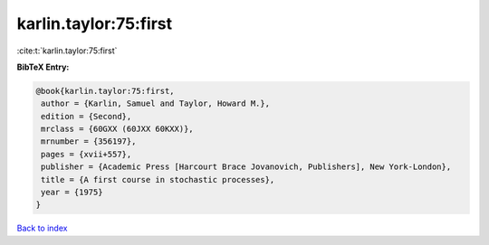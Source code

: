 karlin.taylor:75:first
======================

:cite:t:`karlin.taylor:75:first`

**BibTeX Entry:**

.. code-block:: bibtex

   @book{karlin.taylor:75:first,
    author = {Karlin, Samuel and Taylor, Howard M.},
    edition = {Second},
    mrclass = {60GXX (60JXX 60KXX)},
    mrnumber = {356197},
    pages = {xvii+557},
    publisher = {Academic Press [Harcourt Brace Jovanovich, Publishers], New York-London},
    title = {A first course in stochastic processes},
    year = {1975}
   }

`Back to index <../By-Cite-Keys.html>`_
